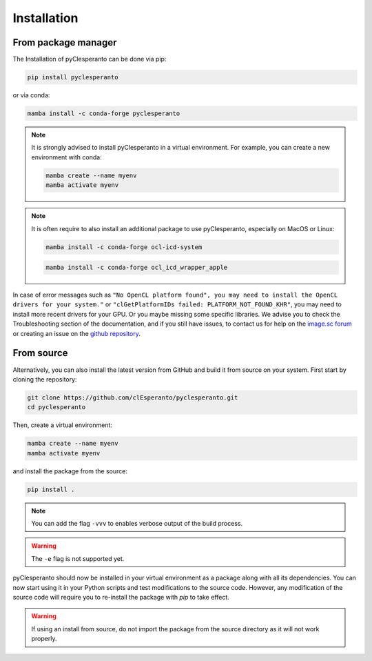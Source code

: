 Installation
############

From package manager
====================

The Installation of pyClesperanto can be done via pip:

.. code-block:: bash

    pip install pyclesperanto

or via conda:

.. code-block:: bash

    mamba install -c conda-forge pyclesperanto

.. note::

    It is strongly advised to install pyClesperanto in a virtual environment. For example, you can create a new environment with conda:

    .. code-block:: bash

        mamba create --name myenv
        mamba activate myenv

.. note::

    It is often require to also install an additional package to use pyClesperanto, especially on MacOS or Linux:

    .. code-block:: bash

        mamba install -c conda-forge ocl-icd-system

    .. code-block:: bash

        mamba install -c conda-forge ocl_icd_wrapper_apple


In case of error messages such as ``"No OpenCL platform found", you may need to install the OpenCL drivers for your system."`` or ``"clGetPlatformIDs failed: PLATFORM_NOT_FOUND_KHR"``,
you may need to install more recent drivers for your GPU. Or you maybe missing some specific libraries. We advise you to check the Troubleshooting section of the documentation, and if
you still have issues, to contact us for help on the `image.sc forum <https://forum.image.sc/>`__ or creating an issue on the `github repository <https://github.com/clEsperanto/pyclesperanto>`__.


From source
===========

Alternatively, you can also install the latest version from GitHub and build it from source on your system.
First start by cloning the repository:

.. code-block:: bash

    git clone https://github.com/clEsperanto/pyclesperanto.git
    cd pyclesperanto

Then, create a virtual environment:

.. code-block:: bash

    mamba create --name myenv
    mamba activate myenv

and install the package from the source:

.. code-block:: bash

    pip install .

.. note::

    You can add the flag ``-vvv`` to enables verbose output of the build process.

.. warning::

    The ``-e`` flag is not supported yet.


pyClesperanto should now be installed in your virtual environment as a package along with all its dependencies. You can now start using it in your Python scripts and test modifications to the source code.
However, any modification of the source code will require you to re-install the package with `pip` to take effect.

.. warning::

    If using an install from source, do not import the package from the source directory as it will not work properly.

